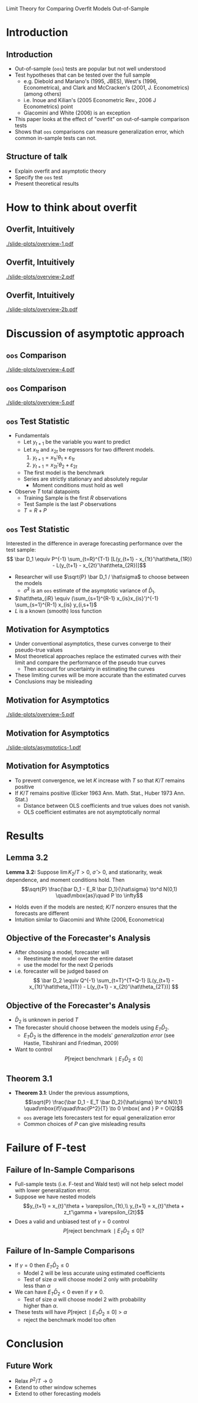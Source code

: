 Limit Theory for Comparing Overfit Models Out-of-Sample
#+LaTeX_CLASS: beamer
#+AUTHOR: Gray Calhoun \newline Iowa State University
#+DATE: Joint Statistical Meetings \newline 3 August 2010
#+LaTeX_CLASS_OPTIONS: [presentation]
#+STARTUP: beamer
#+BEAMER_HEADER_EXTRA: \usecolortheme{dove} \usefonttheme[onlymath]{serif}
#+LaTeX_HEADER: \usepackage{setspace}
#+LaTeX_HEADER: \usepackage{nath}\renewcommand{\mathindent}{-1in}\frenchspacing
#+BEAMER_FRAME_LEVEL: 2
#+MACRO: h 2.4in
#+MACRO: w 4in
#+OPTIONS: toc:nil

* Introduction
** Introduction
   - Out-of-sample (~oos~) tests are popular but not well understood
   - Test hypotheses that can be tested over the full sample
     - e.g. Diebold and Mariano's (1995, JBES), West's (1996,
       Econometrica), and Clark and McCracken's (2001, J. Econometrics)
       (among others)
     - i.e. Inoue and Kilian's (2005 Econometric Rev., 2006 J
       Econometrics) point
     - Giacomini and White (2006) is an exception
   - This paper looks at the effect of "overfit" on out-of-sample
     comparison tests
   - Shows that ~oos~ comparisons can measure generalization error, which
     common in-sample tests can not.
** Structure of talk
   - Explain overfit and asymptotic theory
   - Specify the ~oos~ test
   - Present theoretical results
* How to think about overfit
** Overfit, Intuitively
   #+ATTR_LaTeX: width={{{w}}},height={{{h}}}
   [[./slide-plots/overview-1.pdf]]
** Overfit, Intuitively
   #+ATTR_LaTeX: width={{{w}}},height={{{h}}}
   [[./slide-plots/overview-2.pdf]]
** Overfit, Intuitively
   #+ATTR_LaTeX: width={{{w}}},height={{{h}}}
   [[./slide-plots/overview-2b.pdf]]
* Discussion of asymptotic approach
** ~oos~ Comparison
# Estimated curve
   #+ATTR_LaTeX: width={{{w}}},height={{{h}}}
   [[./slide-plots/overview-4.pdf]]
** ~oos~ Comparison
   #+ATTR_LaTeX: width={{{w}}},height={{{h}}}
   [[./slide-plots/overview-5.pdf]]
** ~oos~ Test Statistic
   - Fundamentals
     - Let $y_{t+1}$ be the variable you want to predict
     - Let $x_{1t}$ and $x_{2t}$ be regressors for two different models.
       1) $y_{t+1} = x_{1t}'\theta_1 + \varepsilon_{1t}$
       2) $y_{t+1} = x_{2t}'\theta_2 + \varepsilon_{2t}$
     - The first model is the benchmark
     - Series are strictly stationary and absolutely regular
       - Moment conditions must hold as well
   - Observe $T$ total datapoints
     - Training Sample is the first $R$ observations
     - Test Sample is the last $P$ observations
     - $T = R+P$
** ~oos~ Test Statistic
   Interested in the difference in average forecasting performance over
   the test sample:
   \[ \bar D_1 \equiv P^{-1} \sum_{t=R}^{T-1} [L(y_{t+1} -
   x_{1t}'\hat\theta_{1R}) - L(y_{t+1} -
   x_{2t}'\hat\theta_{2R})]\]
   - Researcher will use $\sqrt{P} \bar D_1 / \hat\sigma$ to choose
     between the models
     - $\hat\sigma^2$ is an ~oos~ estimate of the asymptotic variance
        of $\bar D_1$.
   - $\hat\theta_{iR} \equiv (\sum_{s=1}^{R-1} x_{is}x_{is}')^{-1}
     \sum_{s=1}^{R-1} x_{is} y_{i,s+1}$
   - $L$ is a known (smooth) loss function

** Motivation for Asymptotics
   - Under conventional asymptotics, these curves converge to their
     pseudo-true values
   - Most theoretical approaches replace the estimated curves with
     their limit and compare the performance of the pseudo true curves
     - Then account for uncertainty in estimating the curves
   - These limiting curves will be more accurate than the estimated curves
   - Conclusions may be misleading
** Motivation for Asymptotics
   #+ATTR_LaTeX: width={{{w}}},height={{{h}}}
   [[./slide-plots/overview-5.pdf]]
** Motivation for Asymptotics
   #+ATTR_LaTeX: width={{{w}}},height={{{h}}}
   [[./slide-plots/asymptotics-1.pdf]]
** Motivation for Asymptotics
   - To prevent convergence, we let $K$ increase with $T$ so that
     $K/T$ remains positive  
   - If $K/T$ remains positive (Eicker 1963 Ann. Math. Stat., Huber
     1973 Ann. Stat.)
       - Distance between OLS coefficients and true values does not
         vanish.
       - OLS coefficient estimates are not asymptotically normal
* Results
** Lemma 3.2
   *Lemma 3.2:* Suppose $\lim K_2/T > 0$, $\hat\sigma > 0$, and
     stationarity, weak dependence, and moment conditions hold.  Then  
     \[\sqrt{P} \frac{\bar D_1 - E_R \bar D_1}{\hat\sigma} \to^d N(0,1)
     \quad\mbox{as}\quad P \to \infty\]
     - Holds even if the models are nested; $K/T$ nonzero ensures that
       the forecasts are different
     - Intuition similar to Giacomini and White (2006, Econometrica)
** Objective of the Forecaster's Analysis
   - After choosing a model, forecaster will 
     - Reestimate the model over the entire dataset
     - use the model for the next $Q$ periods
   - i.e. forecaster will be judged based on
     \[ \bar D_2 \equiv Q^{-1} \sum_{t=T}^{T+Q-1} [L(y_{t+1} -
     x_{1t}'\hat\theta_{1T}) - L(y_{t+1} - x_{2t}'\hat\theta_{2T})] \]
** Objective of the Forecaster's Analysis
   - $\bar D_2$ is unknown in period $T$
   - The forecaster should choose
     between the models using $E_T \bar D_2$.
     - $E_T \bar D_2$ is the difference in the models' /generalization
       error/ (see Hastie, Tibshirani and Friedman, 2009)
   - Want to control
     \[P[\operatorname{reject\ benchmark} \mid E_T \bar D_2 \leq 0]\]
** Theorem 3.1
   - *Theorem 3.1*: Under the previous assumptions,
     \[\sqrt{P} \frac{\bar D_1 - E_T \bar D_2}{\hat\sigma} \to^d N(0,1)
     \quad\mbox{if}\quad\frac{P^2}{T} \to 0 \mbox{ and } P = O(Q)\]
     - ~oos~ average lets forecasters test for equal generalization error
     - Common choices of $P$ can give misleading results
* Failure of F-test
** Failure of In-Sample Comparisons
   - Full-sample tests (i.e. F-test and Wald test) will not help
     select model with lower generalization error.
   - Suppose we have nested models
     \[y_{t+1} = x_{t}'\theta + \varepsilon_{1t},\\
     y_{t+1} = x_{t}'\theta + z_t'\gamma + \varepsilon_{2t}\]
   - Does a valid and unbiased test of $\gamma = 0$ control 
     \[P[\operatorname{reject\ benchmark} \mid E_T \bar D_2 \leq 0]?\]
** Failure of In-Sample Comparisons
   - If $\gamma = 0$ then $E_T \bar D_2 \leq 0$
     - Model 2 will be less accurate using estimated coefficients
     - Test of size $\alpha$ will choose model 2 only with probability\\
       less than $\alpha$
   - We can have $E_T \bar D_2 < 0$ even if $\gamma \neq 0$.
     - Test of size $\alpha$ will choose model 2 with probability\\
       higher than $\alpha$.
   - These tests will have $P[\operatorname{reject} \mid E_T \bar D_2
     \leq 0] > \alpha$
     - reject the benchmark model too often
* Conclusion
** Future Work
   - Relax $P^2/T \to 0$
   - Extend to other window schemes
   - Extend to other forecasting models

* COMMENT Variables and such
 LocalWords:  beamer STARTUP usecolortheme usefonttheme onlymath usepackage toc
 LocalWords:  setspace renewcommand mathindent frenchspacing OOS Diebold JBES
 LocalWords:  Econometrica McCracken's Inoue Giacomini ATTR Eicker OLS iid sqrt
 LocalWords:  varepsilon datapoints iR Reestimate Tibshirani operatorname leq
 LocalWords:  neq frac infty nath oos mbox
